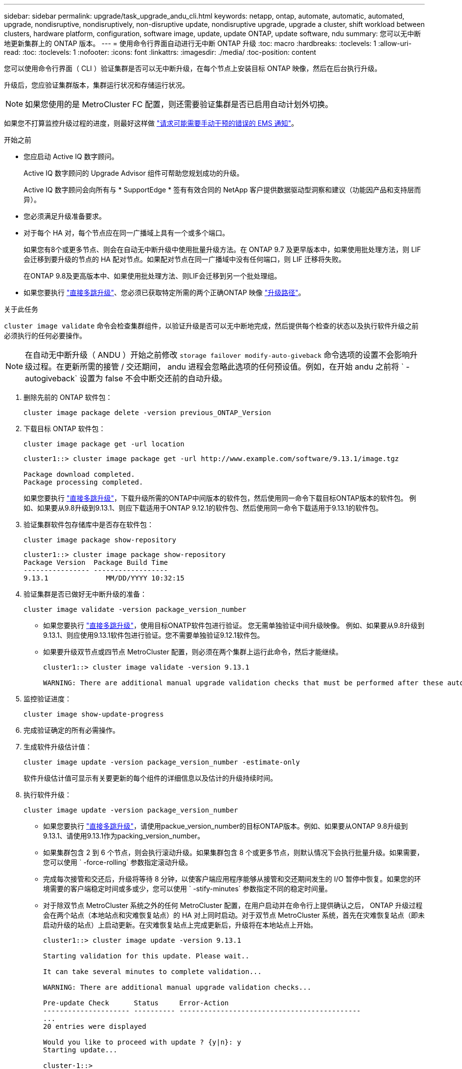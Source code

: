 ---
sidebar: sidebar 
permalink: upgrade/task_upgrade_andu_cli.html 
keywords: netapp, ontap, automate, automatic, automated, upgrade, nondisruptive, nondisruptively, non-disruptive update, nondisruptive upgrade, upgrade a cluster, shift workload between clusters, hardware platform, configuration, software image, update, update ONTAP, update software, ndu 
summary: 您可以无中断地更新集群上的 ONTAP 版本。 
---
= 使用命令行界面自动进行无中断 ONTAP 升级
:toc: macro
:hardbreaks:
:toclevels: 1
:allow-uri-read: 
:toc: 
:toclevels: 1
:nofooter: 
:icons: font
:linkattrs: 
:imagesdir: ./media/
:toc-position: content


[role="lead"]
您可以使用命令行界面（ CLI ）验证集群是否可以无中断升级，在每个节点上安装目标 ONTAP 映像，然后在后台执行升级。

升级后，您应验证集群版本，集群运行状况和存储运行状况。


NOTE: 如果您使用的是 MetroCluster FC 配置，则还需要验证集群是否已启用自动计划外切换。

如果您不打算监控升级过程的进度，则最好这样做 link:task_requesting_notification_of_issues_encountered_in_nondisruptive_upgrades.html["请求可能需要手动干预的错误的 EMS 通知"]。

.开始之前
* 您应启动 Active IQ 数字顾问。
+
Active IQ 数字顾问的 Upgrade Advisor 组件可帮助您规划成功的升级。

+
Active IQ 数字顾问会向所有与 * SupportEdge * 签有有效合同的 NetApp 客户提供数据驱动型洞察和建议（功能因产品和支持层而异）。

* 您必须满足升级准备要求。
* 对于每个 HA 对，每个节点应在同一广播域上具有一个或多个端口。
+
如果您有8个或更多节点、则会在自动无中断升级中使用批量升级方法。在 ONTAP 9.7 及更早版本中，如果使用批处理方法，则 LIF 会迁移到要升级的节点的 HA 配对节点。如果配对节点在同一广播域中没有任何端口，则 LIF 迁移将失败。

+
在ONTAP 9.8及更高版本中、如果使用批处理方法、则LIF会迁移到另一个批处理组。

* 如果您要执行 link:https://docs.netapp.com/us-en/ontap/upgrade/concept_upgrade_paths.html#types-of-upgrade-paths["直接多跳升级"]、您必须已获取特定所需的两个正确ONTAP 映像 link:https://docs.netapp.com/us-en/ontap/upgrade/concept_upgrade_paths.html#supported-upgrade-paths["升级路径"]。


.关于此任务
`cluster image validate` 命令会检查集群组件，以验证升级是否可以无中断地完成，然后提供每个检查的状态以及执行软件升级之前必须执行的任何必要操作。


NOTE: 在自动无中断升级（ ANDU ）开始之前修改 `storage failover modify-auto-giveback` 命令选项的设置不会影响升级过程。在更新所需的接管 / 交还期间， andu 进程会忽略此选项的任何预设值。例如，在开始 andu 之前将 ` -autogiveback` 设置为 false 不会中断交还前的自动升级。

. 删除先前的 ONTAP 软件包：
+
[source, cli]
----
cluster image package delete -version previous_ONTAP_Version
----
. 下载目标 ONTAP 软件包：
+
[source, cli]
----
cluster image package get -url location
----
+
[listing]
----
cluster1::> cluster image package get -url http://www.example.com/software/9.13.1/image.tgz

Package download completed.
Package processing completed.
----
+
如果您要执行 link:https://docs.netapp.com/us-en/ontap/upgrade/concept_upgrade_paths.html#types-of-upgrade-paths["直接多跳升级"]，下载升级所需的ONTAP中间版本的软件包，然后使用同一命令下载目标ONTAP版本的软件包。  例如、如果要从9.8升级到9.13.1、则应下载适用于ONTAP 9.12.1的软件包、然后使用同一命令下载适用于9.13.1的软件包。

. 验证集群软件包存储库中是否存在软件包：
+
[source, cli]
----
cluster image package show-repository
----
+
[listing]
----
cluster1::> cluster image package show-repository
Package Version  Package Build Time
---------------- ------------------
9.13.1              MM/DD/YYYY 10:32:15
----
. 验证集群是否已做好无中断升级的准备：
+
[source, cli]
----
cluster image validate -version package_version_number
----
+
** 如果您要执行 link:https://docs.netapp.com/us-en/ontap/upgrade/concept_upgrade_paths.html#types-of-upgrade-paths["直接多跳升级"]，使用目标ONATP软件包进行验证。  您无需单独验证中间升级映像。  例如、如果要从9.8升级到9.13.1、则应使用9.13.1软件包进行验证。您不需要单独验证9.12.1软件包。
** 如果要升级双节点或四节点 MetroCluster 配置，则必须在两个集群上运行此命令，然后才能继续。
+
[listing]
----
cluster1::> cluster image validate -version 9.13.1

WARNING: There are additional manual upgrade validation checks that must be performed after these automated validation checks have completed...
----


. 监控验证进度：
+
[source, cli]
----
cluster image show-update-progress
----
. 完成验证确定的所有必需操作。
. 生成软件升级估计值：
+
[source, cli]
----
cluster image update -version package_version_number -estimate-only
----
+
软件升级估计值可显示有关要更新的每个组件的详细信息以及估计的升级持续时间。

. 执行软件升级：
+
[source, cli]
----
cluster image update -version package_version_number
----
+
** 如果您要执行 link:https://docs.netapp.com/us-en/ontap/upgrade/concept_upgrade_paths.html#types-of-upgrade-paths["直接多跳升级"]，请使用packue_version_number的目标ONTAP版本。例如、如果要从ONTAP 9.8升级到9.13.1、请使用9.13.1作为packing_version_number。
** 如果集群包含 2 到 6 个节点，则会执行滚动升级。如果集群包含 8 个或更多节点，则默认情况下会执行批量升级。如果需要，您可以使用 ` -force-rolling` 参数指定滚动升级。
** 完成每次接管和交还后，升级将等待 8 分钟，以使客户端应用程序能够从接管和交还期间发生的 I/O 暂停中恢复。如果您的环境需要的客户端稳定时间或多或少，您可以使用 ` -stify-minutes` 参数指定不同的稳定时间量。
** 对于除双节点 MetroCluster 系统之外的任何 MetroCluster 配置，在用户启动并在命令行上提供确认之后， ONTAP 升级过程会在两个站点（本地站点和灾难恢复站点）的 HA 对上同时启动。对于双节点 MetroCluster 系统，首先在灾难恢复站点（即未启动升级的站点）上启动更新。在灾难恢复站点上完成更新后，升级将在本地站点上开始。
+
[listing]
----
cluster1::> cluster image update -version 9.13.1

Starting validation for this update. Please wait..

It can take several minutes to complete validation...

WARNING: There are additional manual upgrade validation checks...

Pre-update Check      Status     Error-Action
--------------------- ---------- --------------------------------------------
...
20 entries were displayed

Would you like to proceed with update ? {y|n}: y
Starting update...

cluster-1::>
----


. 显示集群更新进度：
+
[source, cli]
----
cluster image show-update-progress
----
+
如果要升级 4 节点或 8 节点 MetroCluster 配置，则 `cluster image show-update-progress` 命令仅会显示运行此命令的节点的进度。您必须在每个节点上运行命令才能查看各个节点的进度。

. 验证是否已在每个节点上成功完成升级。
+
[source, cli]
----
cluster image show-update-progress
----
+
[listing]
----
cluster1::> cluster image show-update-progress

                                             Estimated         Elapsed
Update Phase         Status                   Duration        Duration
-------------------- ----------------- --------------- ---------------
Pre-update checks    completed                00:10:00        00:02:07
Data ONTAP updates   completed                01:31:00        01:39:00
Post-update checks   completed                00:10:00        00:02:00
3 entries were displayed.

Updated nodes: node0, node1.
----
. 触发 AutoSupport 通知：
+
[source, cli]
----
autosupport invoke -node * -type all -message "Finishing_NDU"
----
+
如果集群未配置为发送 AutoSupport 消息，则通知的副本将保存在本地。

. 验证集群是否已启用自动计划外切换：
+

NOTE: 此步骤仅适用于MetroCluster FC配置。  如果您使用的是MetroCluster IP配置、则无需执行此步骤。

+
.. 检查是否已启用自动计划外切换：
+
[source, cli]
----
metrocluster show
----
+
如果启用了自动计划外切换，则命令输出中将显示以下语句：

+
....
AUSO Failure Domain    auso-on-cluster-disaster
....
.. 如果输出中未显示该语句，请启用自动计划外切换：
+
[source, cli]
----
metrocluster modify -auto-switchover-failure-domain auso-on-cluster-disaster
----
.. 验证是否已启用自动计划外切换：
+
[source, cli]
----
metrocluster show
----






== 在自动升级过程中出现错误后恢复升级（使用命令行界面）

如果自动升级因错误而暂停，您可以解决此错误并恢复自动升级，也可以取消自动升级并手动完成此过程。如果选择继续自动升级，请勿手动执行任何升级步骤。

.关于此任务
如果要手动完成升级，请使用 `cluster image cancel-update` 命令取消自动过程并手动继续。如果要继续自动升级，请完成以下步骤。

.步骤
. 查看升级错误：
+
[source, cli]
----
cluster image show-update-progress
----
. 解决此错误。
. 恢复更新：
+
[source, cli]
----
cluster image resume-update
----


.相关信息
* https://aiq.netapp.com/["启动 Active IQ"]
* https://docs.netapp.com/us-en/active-iq/["Active IQ 文档"]

